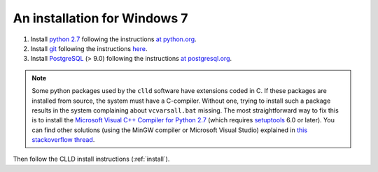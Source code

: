 .. _install_win:

An installation for Windows 7
-----------------------------

1. Install `python 2.7 <http://python.org>`_ following the instructions
   `at python.org <http://docs.python-guide.org/en/latest/starting/install/win/>`_.

2. Install `git <http://git-scm.com>`_ following the instructions
   `here <http://guides.beanstalkapp.com/version-control/git-on-windows.html>`_.

3. Install `PostgreSQL <http://www.postgresql.org/>`_ (> 9.0) following the instructions
   `at postgresql.org <https://wiki.postgresql.org/wiki/Running_%26_Installing_PostgreSQL_On_Native_Windows>`_.

.. note::

    Some python packages used by the ``clld`` software have extensions coded in C. If
    these packages are installed from source, the system must have a C-compiler. Without
    one, trying to install such a package results in the system complaining about
    ``vcvarsall.bat`` missing.
    The most straightforward way to fix this is to install the
    `Microsoft Visual C++ Compiler for Python 2.7 <http://www.microsoft.com/en-us/download/details.aspx?id=44266>`_
    (which requires `setuptools <http://www.lfd.uci.edu/~gohlke/pythonlibs/#setuptools>`_ 6.0 or later).
    You can find other solutions (using the MinGW compiler or Microsoft Visual Studio) explained
    in `this stackoverflow thread <http://stackoverflow.com/questions/2817869/error-unable-to-find-vcvarsall-bat>`_.


Then follow the CLLD install instructions (:ref:`install`).

